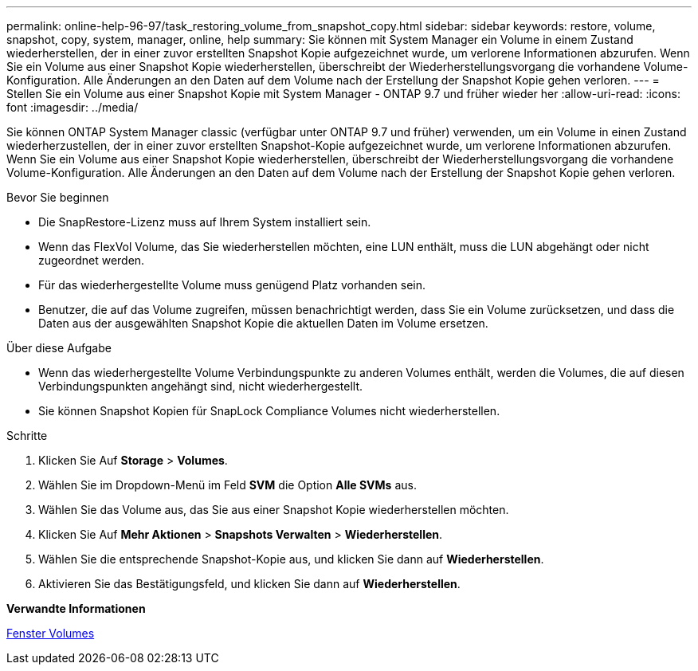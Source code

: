 ---
permalink: online-help-96-97/task_restoring_volume_from_snapshot_copy.html 
sidebar: sidebar 
keywords: restore, volume, snapshot, copy, system, manager, online, help 
summary: Sie können mit System Manager ein Volume in einem Zustand wiederherstellen, der in einer zuvor erstellten Snapshot Kopie aufgezeichnet wurde, um verlorene Informationen abzurufen. Wenn Sie ein Volume aus einer Snapshot Kopie wiederherstellen, überschreibt der Wiederherstellungsvorgang die vorhandene Volume-Konfiguration. Alle Änderungen an den Daten auf dem Volume nach der Erstellung der Snapshot Kopie gehen verloren. 
---
= Stellen Sie ein Volume aus einer Snapshot Kopie mit System Manager - ONTAP 9.7 und früher wieder her
:allow-uri-read: 
:icons: font
:imagesdir: ../media/


[role="lead"]
Sie können ONTAP System Manager classic (verfügbar unter ONTAP 9.7 und früher) verwenden, um ein Volume in einen Zustand wiederherzustellen, der in einer zuvor erstellten Snapshot-Kopie aufgezeichnet wurde, um verlorene Informationen abzurufen. Wenn Sie ein Volume aus einer Snapshot Kopie wiederherstellen, überschreibt der Wiederherstellungsvorgang die vorhandene Volume-Konfiguration. Alle Änderungen an den Daten auf dem Volume nach der Erstellung der Snapshot Kopie gehen verloren.

.Bevor Sie beginnen
* Die SnapRestore-Lizenz muss auf Ihrem System installiert sein.
* Wenn das FlexVol Volume, das Sie wiederherstellen möchten, eine LUN enthält, muss die LUN abgehängt oder nicht zugeordnet werden.
* Für das wiederhergestellte Volume muss genügend Platz vorhanden sein.
* Benutzer, die auf das Volume zugreifen, müssen benachrichtigt werden, dass Sie ein Volume zurücksetzen, und dass die Daten aus der ausgewählten Snapshot Kopie die aktuellen Daten im Volume ersetzen.


.Über diese Aufgabe
* Wenn das wiederhergestellte Volume Verbindungspunkte zu anderen Volumes enthält, werden die Volumes, die auf diesen Verbindungspunkten angehängt sind, nicht wiederhergestellt.
* Sie können Snapshot Kopien für SnapLock Compliance Volumes nicht wiederherstellen.


.Schritte
. Klicken Sie Auf *Storage* > *Volumes*.
. Wählen Sie im Dropdown-Menü im Feld *SVM* die Option *Alle SVMs* aus.
. Wählen Sie das Volume aus, das Sie aus einer Snapshot Kopie wiederherstellen möchten.
. Klicken Sie Auf *Mehr Aktionen* > *Snapshots Verwalten* > *Wiederherstellen*.
. Wählen Sie die entsprechende Snapshot-Kopie aus, und klicken Sie dann auf *Wiederherstellen*.
. Aktivieren Sie das Bestätigungsfeld, und klicken Sie dann auf *Wiederherstellen*.


*Verwandte Informationen*

xref:reference_volumes_window.adoc[Fenster Volumes]
